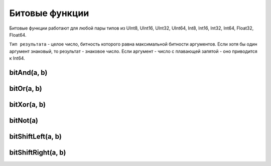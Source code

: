 Битовые функции
---------------

Битовые функции работают для любой пары типов из UInt8, UInt16, UInt32, UInt64, Int8, Int16, Int32, Int64, Float32, Float64.

``Тип результата`` - целое число, битность которого равна максимальной битности аргументов. Если хотя бы один аргумент знаковый, то результат - знаковое число. Если аргумент - число с плавающей запятой - оно приводится к Int64.

bitAnd(a, b)
~~~~~~~~~~~~

bitOr(a, b)
~~~~~~~~~~~

bitXor(a, b)
~~~~~~~~~~~~

bitNot(a)
~~~~~~~~~

bitShiftLeft(a, b)
~~~~~~~~~~~~~~~~~~

bitShiftRight(a, b)
~~~~~~~~~~~~~~~~~~~
